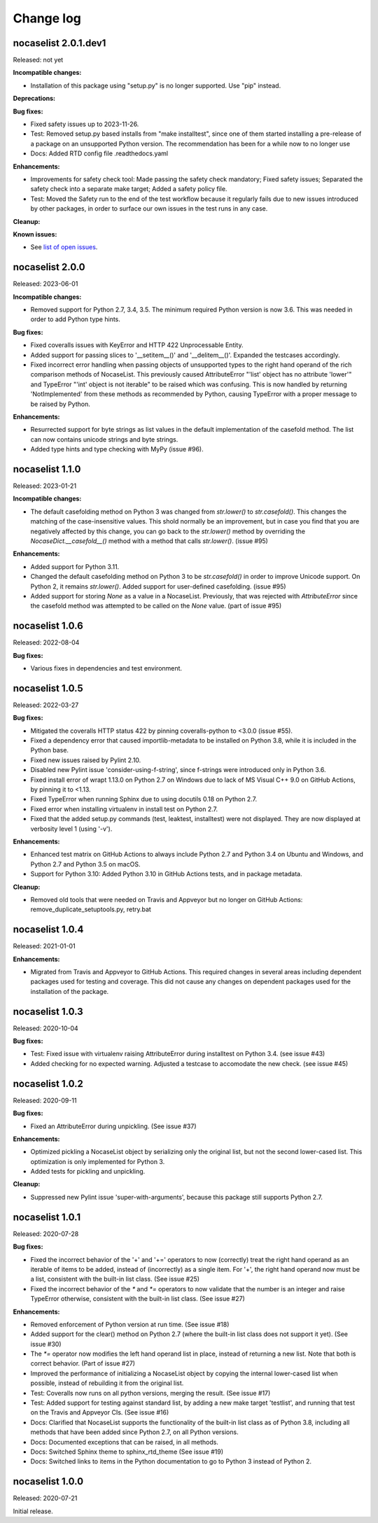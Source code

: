 
.. _`Change log`:

Change log
==========


nocaselist 2.0.1.dev1
---------------------

Released: not yet

**Incompatible changes:**

* Installation of this package using "setup.py" is no longer supported.
  Use "pip" instead.

**Deprecations:**

**Bug fixes:**

* Fixed safety issues up to 2023-11-26.

* Test: Removed setup.py based installs from "make installtest", since one
  of them started installing a pre-release of a package on an unsupported Python
  version. The recommendation has been for a while now to no longer use

* Docs: Added RTD config file .readthedocs.yaml

**Enhancements:**

* Improvements for safety check tool: Made passing the safety check mandatory;
  Fixed safety issues; Separated the safety check into a separate make target;
  Added a safety policy file.

* Test: Moved the Safety run to the end of the test workflow because it regularly
  fails due to new issues introduced by other packages, in order to surface
  our own issues in the test runs in any case.

**Cleanup:**

**Known issues:**

* See `list of open issues`_.

.. _`list of open issues`: https://github.com/pywbem/nocaselist/issues


nocaselist 2.0.0
----------------

Released: 2023-06-01

**Incompatible changes:**

* Removed support for Python 2.7, 3.4, 3.5. The minimum required Python version
  is now 3.6. This was needed in order to add Python type hints.

**Bug fixes:**

* Fixed coveralls issues with KeyError and HTTP 422 Unprocessable Entity.

* Added support for passing slices to '__setitem__()' and '__delitem__()'.
  Expanded the testcases accordingly.

* Fixed incorrect error handling when passing objects of unsupported types to
  the right hand operand of the rich comparison methods of NocaseList. This
  previously caused AttributeError "'list' object has no attribute 'lower'"
  and TypeError "'int' object is not iterable" to be raised which was confusing.
  This is now handled by returning 'NotImplemented' from these methods as
  recommended by Python, causing TypeError with a proper message to be raised
  by Python.

**Enhancements:**

* Resurrected support for byte strings as list values in the default
  implementation of the casefold method. The list can now contains unicode
  strings and byte strings.

* Added type hints and type checking with MyPy (issue #96).



nocaselist 1.1.0
----------------

Released: 2023-01-21

**Incompatible changes:**

* The default casefolding method on Python 3 was changed from `str.lower()`
  to `str.casefold()`. This changes the matching of the case-insensitive values.
  This shold normally be an improvement, but in case you find that you are
  negatively affected by this change, you can go back to the `str.lower()`
  method by overriding the `NocaseDict.__casefold__()` method with a method
  that calls `str.lower()`. (issue #95)

**Enhancements:**

* Added support for Python 3.11.

* Changed the default casefolding method on Python 3 to be `str.casefold()` in
  order to improve Unicode support. On Python 2, it remains `str.lower()`.
  Added support for user-defined casefolding. (issue #95)

* Added support for storing `None` as a value in a NocaseList. Previously, that
  was rejected with `AttributeError` since the casefold method was attempted to
  be called on the `None` value. (part of issue #95)


nocaselist 1.0.6
----------------

Released: 2022-08-04

**Bug fixes:**

* Various fixes in dependencies and test environment.


nocaselist 1.0.5
----------------

Released: 2022-03-27

**Bug fixes:**

* Mitigated the coveralls HTTP status 422 by pinning coveralls-python to
  <3.0.0 (issue #55).

* Fixed a dependency error that caused importlib-metadata to be installed on
  Python 3.8, while it is included in the Python base.

* Fixed new issues raised by Pylint 2.10.

* Disabled new Pylint issue 'consider-using-f-string', since f-strings were
  introduced only in Python 3.6.

* Fixed install error of wrapt 1.13.0 on Python 2.7 on Windows due to lack of
  MS Visual C++ 9.0 on GitHub Actions, by pinning it to <1.13.

* Fixed TypeError when running Sphinx due to using docutils 0.18 on Python 2.7.

* Fixed error when installing virtualenv in install test on Python 2.7.

* Fixed that the added setup.py commands (test, leaktest, installtest) were not
  displayed. They are now displayed at verbosity level 1 (using '-v').

**Enhancements:**

* Enhanced test matrix on GitHub Actions to always include Python 2.7 and
  Python 3.4 on Ubuntu and Windows, and Python 2.7 and Python 3.5 on macOS.

* Support for Python 3.10: Added Python 3.10 in GitHub Actions tests, and in
  package metadata.

**Cleanup:**

* Removed old tools that were needed on Travis and Appveyor but no longer on
  GitHub Actions: remove_duplicate_setuptools.py, retry.bat


nocaselist 1.0.4
----------------

Released: 2021-01-01

**Enhancements:**

* Migrated from Travis and Appveyor to GitHub Actions. This required changes
  in several areas including dependent packages used for testing and coverage.
  This did not cause any changes on dependent packages used for the installation
  of the package.


nocaselist 1.0.3
----------------

Released: 2020-10-04

**Bug fixes:**

* Test: Fixed issue with virtualenv raising AttributeError during installtest
  on Python 3.4. (see issue #43)

* Added checking for no expected warning. Adjusted a testcase to accomodate
  the new check. (see issue #45)


nocaselist 1.0.2
----------------

Released: 2020-09-11

**Bug fixes:**

* Fixed an AttributeError during unpickling. (See issue #37)

**Enhancements:**

* Optimized pickling a NocaseList object by serializing only the original
  list, but not the second lower-cased list. This optimization is only
  implemented for Python 3.

* Added tests for pickling and unpickling.

**Cleanup:**

* Suppressed new Pylint issue 'super-with-arguments', because this package
  still supports Python 2.7.


nocaselist 1.0.1
----------------

Released: 2020-07-28

**Bug fixes:**

* Fixed the incorrect behavior of the '+' and '+=' operators to now (correctly)
  treat the right hand operand as an iterable of items to be added, instead of
  (incorrectly) as a single item. For '+', the right hand operand now must
  be a list, consistent with the built-in list class. (See issue #25)

* Fixed the incorrect behavior of the `*` and `*=` operators to now validate
  that the number is an integer and raise TypeError otherwise, consistent with
  the built-in list class. (See issue #27)

**Enhancements:**

* Removed enforcement of Python version at run time. (See issue #18)

* Added support for the clear() method on Python 2.7 (where the built-in list
  class does not support it yet). (See issue #30)

* The `*=` operator now modifies the left hand operand list in place, instead of
  returning a new list. Note that both is correct behavior. (Part of issue #27)

* Improved the performance of initializing a NocaseList object by copying
  the internal lower-cased list when possible, instead of rebuilding it from
  the original list.

* Test: Coveralls now runs on all python versions, merging the result.
  (See issue #17)

* Test: Added support for testing against standard list, by adding a new
  make target 'testlist', and running that test on the Travis and Appveyor CIs.
  (See issue #16)

* Docs: Clarified that NocaseList supports the functionality of the built-in
  list class as of Python 3.8, including all methods that have been added since
  Python 2.7, on all Python versions.

* Docs: Documented exceptions that can be raised, in all methods.

* Docs: Switched Sphinx theme to sphinx_rtd_theme (See issue #19)

* Docs: Switched links to items in the Python documentation to go to Python 3
  instead of Python 2.


nocaselist 1.0.0
----------------

Released: 2020-07-21

Initial release.
